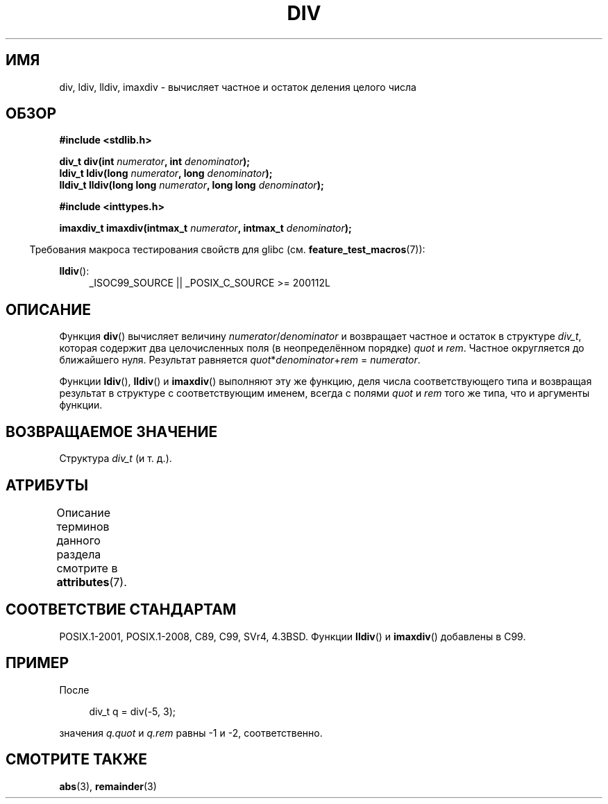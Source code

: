 .\" -*- mode: troff; coding: UTF-8 -*-
.\" Copyright 1993 David Metcalfe (david@prism.demon.co.uk)
.\"
.\" %%%LICENSE_START(VERBATIM)
.\" Permission is granted to make and distribute verbatim copies of this
.\" manual provided the copyright notice and this permission notice are
.\" preserved on all copies.
.\"
.\" Permission is granted to copy and distribute modified versions of this
.\" manual under the conditions for verbatim copying, provided that the
.\" entire resulting derived work is distributed under the terms of a
.\" permission notice identical to this one.
.\"
.\" Since the Linux kernel and libraries are constantly changing, this
.\" manual page may be incorrect or out-of-date.  The author(s) assume no
.\" responsibility for errors or omissions, or for damages resulting from
.\" the use of the information contained herein.  The author(s) may not
.\" have taken the same level of care in the production of this manual,
.\" which is licensed free of charge, as they might when working
.\" professionally.
.\"
.\" Formatted or processed versions of this manual, if unaccompanied by
.\" the source, must acknowledge the copyright and authors of this work.
.\" %%%LICENSE_END
.\"
.\" References consulted:
.\"     Linux libc source code
.\"     Lewine's _POSIX Programmer's Guide_ (O'Reilly & Associates, 1991)
.\"     386BSD man pages
.\"
.\" Modified 1993-03-29, David Metcalfe
.\" Modified 1993-07-24, Rik Faith (faith@cs.unc.edu)
.\" Modified 2002-08-10, 2003-11-01 Walter Harms, aeb
.\"
.\"*******************************************************************
.\"
.\" This file was generated with po4a. Translate the source file.
.\"
.\"*******************************************************************
.TH DIV 3 2016\-03\-15 "" "Руководство программиста Linux"
.SH ИМЯ
div, ldiv, lldiv, imaxdiv \- вычисляет частное и остаток деления целого числа
.SH ОБЗОР
.nf
\fB#include <stdlib.h>\fP
.PP
\fBdiv_t div(int \fP\fInumerator\fP\fB, int \fP\fIdenominator\fP\fB);\fP
\fBldiv_t ldiv(long \fP\fInumerator\fP\fB, long \fP\fIdenominator\fP\fB);\fP
\fBlldiv_t lldiv(long long \fP\fInumerator\fP\fB, long long \fP\fIdenominator\fP\fB);\fP
.PP
\fB#include <inttypes.h>\fP
.PP
\fBimaxdiv_t imaxdiv(intmax_t \fP\fInumerator\fP\fB, intmax_t \fP\fIdenominator\fP\fB);\fP
.fi
.PP
.in -4n
Требования макроса тестирования свойств для glibc
(см. \fBfeature_test_macros\fP(7)):
.in
.ad l
.PP
\fBlldiv\fP():
.RS 4
_ISOC99_SOURCE || _POSIX_C_SOURCE\ >=\ 200112L
.RE
.ad
.SH ОПИСАНИЕ
Функция \fBdiv\fP() вычисляет величину \fInumerator\fP/\fIdenominator\fP и возвращает
частное и остаток в структуре \fIdiv_t\fP, которая содержит два целочисленных
поля (в неопределённом порядке) \fIquot\fP и \fIrem\fP. Частное округляется до
ближайшего нуля. Результат равняется \fIquot\fP*\fIdenominator\fP+\fIrem\fP =
\fInumerator\fP.
.PP
Функции \fBldiv\fP(), \fBlldiv\fP() и \fBimaxdiv\fP() выполняют эту же функцию, деля
числа соответствующего типа и возвращая результат в структуре с
соответствующим именем, всегда с полями \fIquot\fP и \fIrem\fP того же типа, что и
аргументы функции.
.SH "ВОЗВРАЩАЕМОЕ ЗНАЧЕНИЕ"
Структура \fIdiv_t\fP (и т. д.).
.SH АТРИБУТЫ
Описание терминов данного раздела смотрите в \fBattributes\fP(7).
.TS
allbox;
lbw33 lb lb
l l l.
Интерфейс	Атрибут	Значение
T{
\fBdiv\fP(),
\fBldiv\fP(),
\fBlldiv\fP(),
\fBimaxdiv\fP()
T}	Безвредность в нитях	MT\-Safe
.TE
.SH "СООТВЕТСТВИЕ СТАНДАРТАМ"
POSIX.1\-2001, POSIX.1\-2008, C89, C99, SVr4, 4.3BSD. Функции \fBlldiv\fP() и
\fBimaxdiv\fP() добавлены в C99.
.SH ПРИМЕР
После
.PP
.in +4n
.EX
div_t q = div(\-5, 3);
.EE
.in
.PP
значения \fIq.quot\fP и \fIq.rem\fP равны \-1 и \-2, соответственно.
.SH "СМОТРИТЕ ТАКЖЕ"
\fBabs\fP(3), \fBremainder\fP(3)

